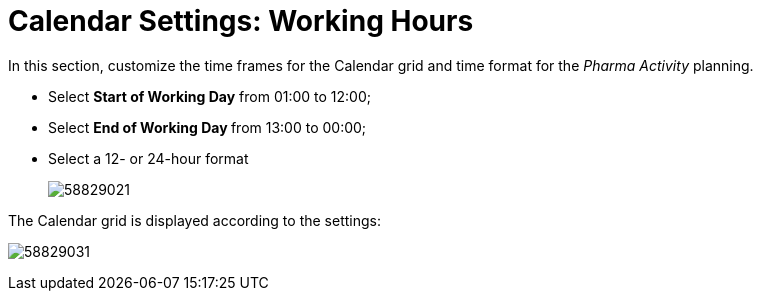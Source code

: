= Calendar Settings: Working Hours

In this section, customize the time frames for the Calendar grid and  time format for the _Pharma Activity_ planning.

* Select *Start of Working Day* from 01:00 to 12:00;
* Select **End of Working Day **from 13:00 to 00:00;
* Select a 12- or 24-hour format
+
image:58829021.png[]

The Calendar grid is displayed according to the settings:

image:58829031.png[]
